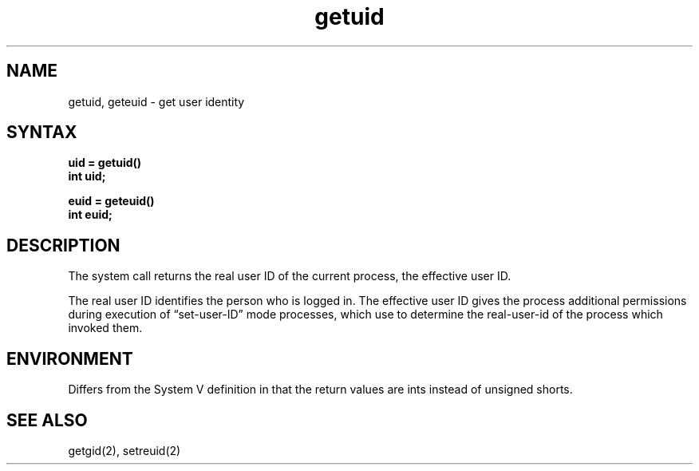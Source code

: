 .\" Last modified by BAM on 2-Aug-85  1000  
.\"
.TH getuid 2
.SH NAME
getuid, geteuid \- get user identity
.SH SYNTAX
.ft B
.nf
uid = getuid()
int uid;
.PP
.ft B
euid = geteuid()
int euid;
.fi
.SH DESCRIPTION
The
.PN getuid
system call returns the real user ID of the current process,
.PN geteuid
the effective user ID.
.PP
The real user ID identifies the person who is logged in.
The effective user ID
gives the process additional permissions during
execution of \*(lqset-user-ID\*(rq mode processes, which use
.PN getuid
to determine the real-user-id of the process which
invoked them.
.SH ENVIRONMENT
Differs from the System V definition in that
the return values are ints instead of unsigned shorts.
.SH "SEE ALSO"
getgid(2), setreuid(2)
